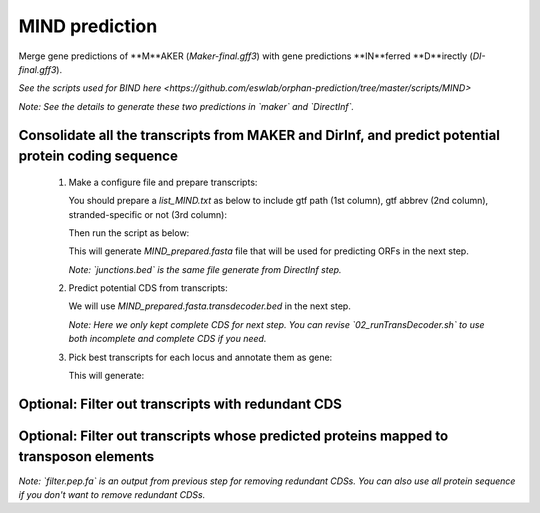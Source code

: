 MIND prediction
=================

Merge gene predictions of **M**AKER (`Maker-final.gff3`) with gene predictions **IN**ferred **D**irectly (`DI-final.gff3`).

`See the scripts used for BIND here <https://github.com/eswlab/orphan-prediction/tree/master/scripts/MIND>`

*Note: See the details to generate these two predictions in `maker` and `DirectInf`.*

Consolidate all the transcripts from MAKER and DirInf, and predict potential protein coding sequence
------------------------------------------------------------------------------------------------------

  1. Make a configure file and prepare transcripts:

     You should prepare a `list_MIND.txt` as below to include gtf path (1st column), gtf abbrev (2nd column), stranded-specific or not (3rd column):

     .. code-block:: bash
         :linenos:

         maker-final.gff3    mk    False
         DI-final.gff3 DI     False

     Then run the script as below:

     .. code-block:: bash
         :linenos:

         ./01_runMikado_round1.sh TAIR10_chr_all.fas junctions.bed list_MIND.txt MIND


     This will generate `MIND_prepared.fasta` file that will be used for predicting ORFs in the next step.

     *Note: `junctions.bed` is the same file generate from DirectInf step.*

  2. Predict potential CDS from transcripts:

     .. code-block:: bash
         :linenos:

         ./02_runTransDecoder.sh MIND_prepared.fasta

     We will use `MIND_prepared.fasta.transdecoder.bed` in the next step.

     *Note: Here we only kept complete CDS for next step. You can revise `02_runTransDecoder.sh` to use both incomplete and complete CDS if you need.*

  3. Pick best transcripts for each locus and annotate them as gene:

     .. code-block:: bash
         :linenos:

         ./03_runMikado_round2.sh MIND_prepared.fasta.transdecoder.bed MIND

     This will generate:

     .. code-block:: bash
         :linenos:

         mikado.metrics.tsv
         mikado.scores.tsv
         MIND.loci.gff3


Optional: Filter out transcripts with redundant CDS
----------------------------------------------------

.. code-block:: bash
    :linenos:

    ./04_rm_redundance.sh MIND.loci.gff3 TAIR10_chr_all.fas


Optional: Filter out transcripts whose predicted proteins mapped to transposon elements
----------------------------------------------------------------------------------------

.. code-block:: bash
    :linenos:

   ./05_TEsorter.sh filter.pep.fa MIND.loci.gff3


*Note: `filter.pep.fa` is an output from previous step for removing redundant CDSs. You can also use all protein sequence if you don't want to remove redundant CDSs.*
